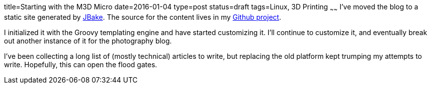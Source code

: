 title=Starting with the M3D Micro
date=2016-01-04
type=post
status=draft
tags=Linux, 3D Printing
~~~~~~
I've moved the blog to a static site generated by
http://jbake.org/[JBake]. The source for the content
lives in my
https://github.com/jflinchbaugh/techblog_content[Github project].

I initialized it with the Groovy templating engine and have started
customizing it.  I'll continue to customize it, and eventually break
out another instance of it for the photography blog.

I've been collecting a long list of (mostly technical) articles to
write, but replacing the old platform kept trumping my attempts to
write.  Hopefully, this can open the flood gates.

